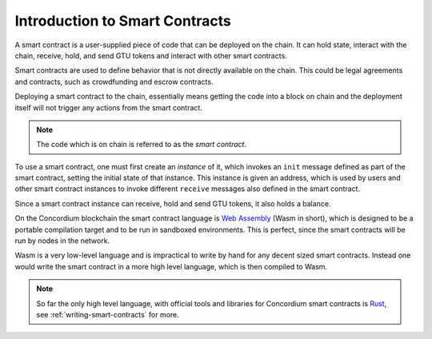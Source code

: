 ====================================
Introduction to Smart Contracts
====================================

A smart contract is a user-supplied piece of code that can be deployed on the
chain.
It can hold state, interact with the chain, receive, hold, and send GTU tokens
and interact with other smart contracts.

Smart contracts are used to define behavior that is not directly available
on the chain.
This could be legal agreements and contracts, such as crowdfunding and
escrow contracts.

Deploying a smart contract to the chain, essentially means getting the code
into a block on chain and the deployment itself will not trigger any actions
from the smart contract.

.. note::
    The code which is on chain is referred to as the *smart contract*.

To use a smart contract, one must first create an *instance* of it, which
invokes an ``init`` message defined as part of the smart contract, setting the
initial state of that instance.
This instance is given an address, which is used by users and other smart
contract instances to invoke different ``receive`` messages also defined in the
smart contract.

Since a smart contract instance can receive, hold and send GTU tokens, it also
holds a balance.

On the Concordium blockchain the smart contract language is `Web Assembly`_
(Wasm in short), which is designed to be a portable compilation target and to
be run in sandboxed environments.
This is perfect, since the smart contracts will be run by nodes in the network.

Wasm is a very low-level language and is impractical to write by hand for any
decent sized smart contracts.
Instead one would write the smart contract in a more high level language, which
is then compiled to Wasm.

.. note::
    So far the only high level language, with official tools and libraries for
    Concordium smart contracts is Rust_, see :ref:`writing-smart-contracts` for
    more.

.. _Web Assembly: https://webassembly.org/
.. _Rust: https://www.rust-lang.org/
